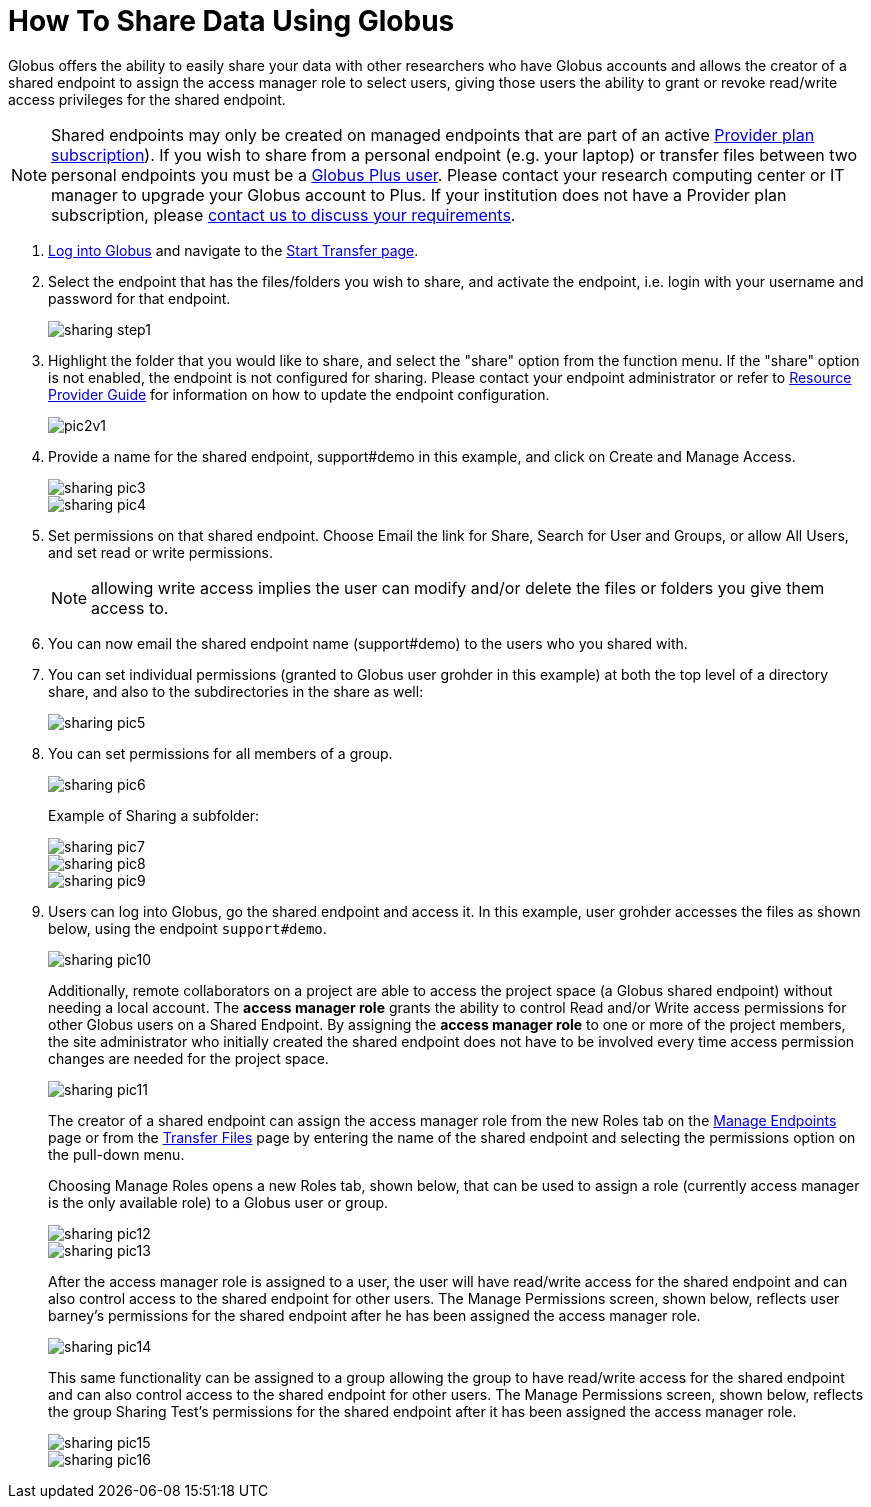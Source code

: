 = How To Share Data Using Globus
:numbered:

Globus offers the ability to easily share your data with other researchers who have Globus accounts and allows the creator of a shared endpoint to assign the access manager role to select users, giving those users the ability to grant or revoke read/write access privileges for the shared endpoint.

NOTE: Shared endpoints may only be created on managed endpoints that are part of an active link:https://www.globus.org/providers/provider-plans[Provider plan subscription]). If you wish to share from a personal endpoint (e.g. your laptop) or transfer files between two personal endpoints you must be a link:https://www.globus.org/researchers/plus-plans[Globus Plus user]. Please contact your research computing center or IT manager to upgrade your Globus account to Plus. If your institution does not have a Provider plan subscription, please link:https://www.globus.org/providers/signup[contact us to discuss your requirements].

. link:https://www.globus.org/signin[Log into Globus] and navigate to the link:https://www.globus.org/app/transfer[Start Transfer page].
. Select the endpoint that has the files/folders you wish to share, and activate the endpoint, i.e. login with your username and password for that endpoint.
+
[role="img-responsive center-block"]
image::images/sharing_step1.png[]
. Highlight the folder that you would like to share, and select the "share" option from the function menu. If the "share" option is not enabled, the endpoint is not configured for sharing. Please contact your endpoint administrator or refer to link:../../resource-provider-guide#how_to_enable_and_disable_sharing_in_globus_connect_server[Resource Provider Guide] for information on how to update the endpoint configuration.
+
[role="img-responsive center-block"]
image::images/pic2v1.png[]
. Provide a name for the shared endpoint, [uservars]#support#demo# in this example, and click on Create and Manage Access.
+
[role="img-responsive center-block"]
image::images/sharing-pic3.png[]
+
[role="img-responsive center-block"]
image::images/sharing-pic4.png[]
. Set permissions on that shared endpoint. Choose Email the link for Share, Search for User and Groups, or allow All Users, and set read or write permissions. 
+
NOTE: allowing write access implies the user can modify and/or delete the files or folders you give them access to.
+
. You can now email the shared endpoint name (support#demo) to the users who you shared with.
. You can set individual permissions (granted to Globus user [uservars]#grohder# in this example) at both the top level of a directory share, and also to the subdirectories in the share as well:
+
[role="img-responsive center-block"]
image::images/sharing-pic5.png[]
. You can set permissions for all members of a group.
+
[role="img-responsive center-block"]
image::images/sharing-pic6.png[]
+
Example of Sharing a subfolder: 
+
[role="img-responsive center-block"]
image::images/sharing-pic7.png[]
+
[role="img-responsive center-block"]
image::images/sharing-pic8.png[]
+
[role="img-responsive center-block"]
image::images/sharing-pic9.png[]
. Users can log into Globus, go the shared endpoint and access it. In this example, user [uservars]#grohder# accesses the files as shown below, using the endpoint `support#demo`.
+
[role="img-responsive center-block"]
image::images/sharing-pic10.png[]
+
Additionally, remote collaborators on a project are able to access the project space (a Globus shared endpoint) without needing a local account. The *access manager role* grants the ability to control Read and/or Write access permissions for other Globus users on a Shared Endpoint. By assigning the *access manager role* to one or more of the project members, the site administrator who initially created the shared endpoint does not have to be involved every time access permission changes are needed for the project space.
+
[role="img-responsive center-block"]
image::images/sharing-pic11.png[]
+
The creator of a shared endpoint can assign the access manager role from the new Roles tab on the link:http://globus.org/app/endpoints[Manage Endpoints] page or from the link:http://globus.org/app/transfer[Transfer Files] page by entering the name of the shared endpoint and selecting the permissions option on the pull-down menu.
+
Choosing Manage Roles opens a new Roles tab, shown below, that can be used to assign a role (currently access manager is the only available role) to a Globus user or group.
+
[role="img-responsive center-block"]
image::images/sharing-pic12.png[]
+
[role="img-responsive center-block"]
image::images/sharing-pic13.png[]
+
After the access manager role is assigned to a user, the user will have read/write access for the shared endpoint and can also control access to the shared endpoint for other users. The Manage Permissions screen, shown below, reflects user barney's permissions for the shared endpoint after he has been assigned the access manager role.
+
[role="img-responsive center-block"]
image::images/sharing-pic14.png[]
+
This same functionality can be assigned to a group allowing the group to have read/write access for the shared endpoint and can also control access to the shared endpoint for other users. The Manage Permissions screen, shown below, reflects the group Sharing Test’s permissions for the shared endpoint after it has been assigned the access manager role.
+
[role="img-responsive center-block"]
image::images/sharing-pic15.png[]
+
[role="img-responsive center-block"]
image::images/sharing-pic16.png[]